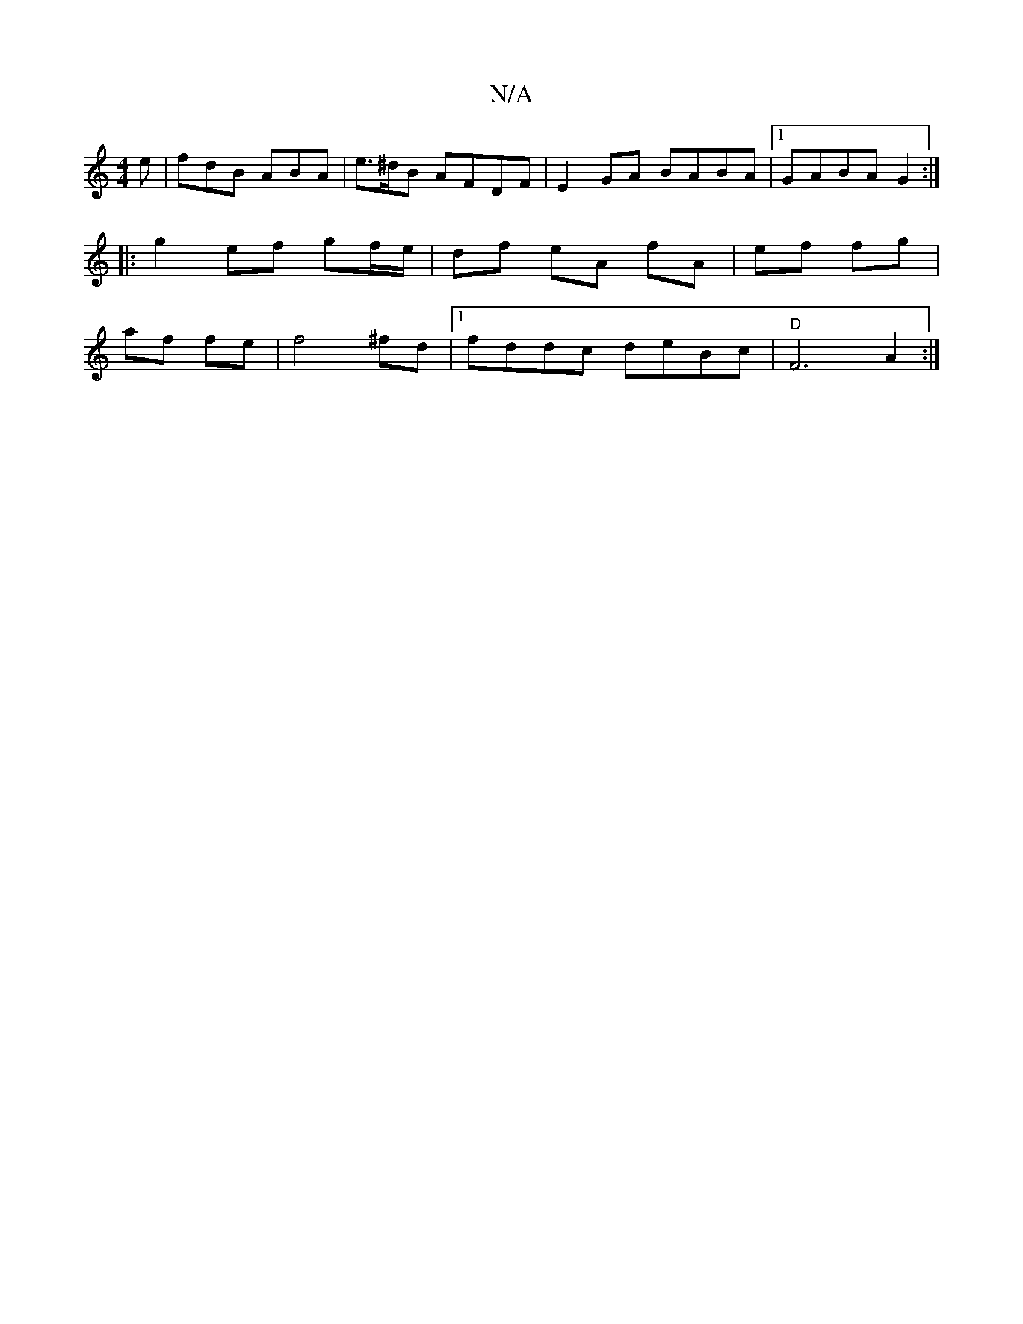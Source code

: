 X:1
T:N/A
M:4/4
R:N/A
K:Cmajor
e|fdB ABA|e>^dB AFDF | E2GA BABA |1 GABA G2 :|
|:g2 ef gf/e/|df eA fA|ef fg|
af fe|f4 ^fd |1 fddc deBc |   "D"F6A2:|

A|B>ed cBA | B>cd e>cA>c | B>cB>A c2 (3EFA | G>Bd>B A>FA>B | c>AG>F G2B>A | cdeg {